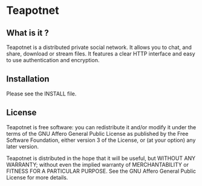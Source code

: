 * Teapotnet

** What is it ?

Teapotnet is a distributed private social network. It allows you
to chat, and share, download or stream files. It features a clear
HTTP interface and easy to use authentication and encryption.

** Installation

Please see the INSTALL file.

** License

Teapotnet is free software: you can redistribute it and/or modify
it under the terms of the GNU Affero General Public License as  
published by the Free Software Foundation, either version 3 of  
the License, or (at your option) any later version.             

Teapotnet is distributed in the hope that it will be useful, but
WITHOUT ANY WARRANTY; without even the implied warranty of      
MERCHANTABILITY or FITNESS FOR A PARTICULAR PURPOSE. See the    
GNU Affero General Public License for more details.

